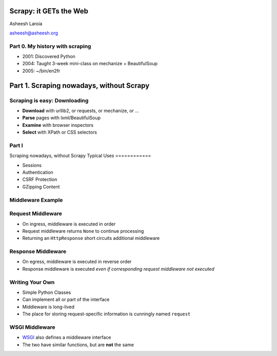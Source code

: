 .. slideconf::
   :theme: single-level

=======================
Scrapy: it GETs the Web
=======================

Asheesh Laroia

asheesh@asheesh.org

Part 0. My history with scraping
======================

* 2001: Discovered Python

* 2004: Taught 3-week mini-class on mechanize + BeautifulSoup

* 2005: ~/bin/en2fr

======================
Part 1. Scraping nowadays, without Scrapy
======================



Scraping is easy: Downloading
=============================

* **Download** with urllib2, or requests, or mechanize, or ...

* **Parse** pages with lxml/BeautifulSoup

* **Examine** with browser inspectors

* **Select** with XPath or CSS selectors

Part I
================

Scraping nowadays, without Scrapy
Typical Uses
============

* Sessions
* Authentication
* CSRF Protection
* GZipping Content

Middleware Example
==================

.. testcode::

   class LocaleMiddleware(object):

       def process_request(self, request):

           if 'locale' in request.cookies:
               request.locale = request.cookies.locale
           else:
               request.locale = None

       def process_response(self, request, response):

           if getattr(request, 'locale', False):
               response.cookies['locale'] = request.locale


Request Middleware
==================

* On ingress, middleware is executed in order
* Request middleware returns ``None`` to continue processing
* Returning an ``HttpResponse`` short circuits additional middleware

Response Middleware
===================

* On egress, middleware is executed in reverse order
* Response middleware is executed *even if corresponding request
  middleware not executed*

Writing Your Own
================

* Simple Python Classes
* Can implement all or part of the interface
* Middleware is long-lived
* The place for storing request-specific information is cunningly
  named ``request``

WSGI Middleware
===============

* WSGI_ also defines a middleware interface
* The two have similar functions, but are **not** the same

.. _WSGI: http://wsgi.org
